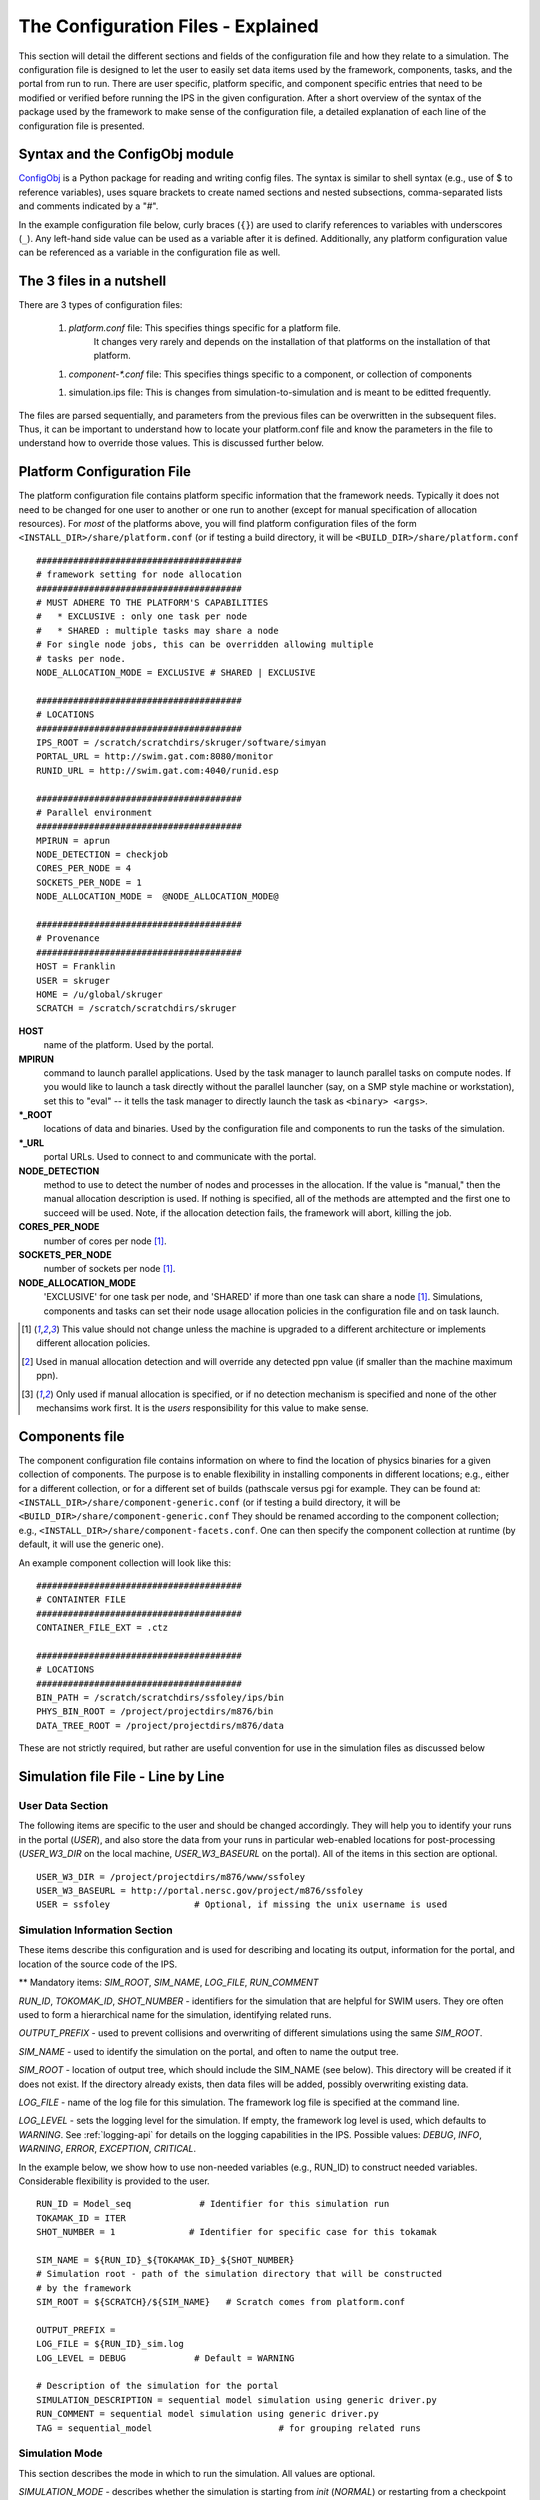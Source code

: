 ===================================
The Configuration Files - Explained
===================================

This section will detail the different sections and fields of the
configuration file and how they relate to a simulation.  The
configuration file is designed to let the user to easily set data items
used by the framework, components, tasks, and the portal from run to
run.  There are user specific, platform specific, and component specific
entries that need to be modified or verified before running the IPS in
the given configuration.  After a short overview of the syntax of the
package used by the framework to make sense of the configuration file, a
detailed explanation of each line of the configuration file is
presented.

-------------------------------
Syntax and the ConfigObj module
-------------------------------

ConfigObj_ is a Python package for reading and writing config files.
The syntax is similar to shell syntax (e.g., use of $ to reference
variables), uses square brackets to create named sections and nested
subsections, comma-separated lists and comments indicated by a "#".

In the example configuration file below, curly braces (``{}``) are used
to clarify references to variables with underscores (``_``).  Any
left-hand side value can be used as a variable after it is defined.
Additionally, any platform configuration value can be referenced as a
variable in the configuration file as well.

.. _ConfigObj : http://www.voidspace.org.uk/python/configobj.html


----------------------------------
The 3 files in a nutshell
----------------------------------

There are 3 types of configuration files:

 1. `platform.conf` file: This specifies things specific for a platform file.  
       It changes very rarely and depends on the installation of that
       platforms on the installation of that platform.

 1. `component-*.conf` file: This specifies things specific to a component, or collection of components

 1. simulation.ips file: This is changes from simulation-to-simulation
    and is meant to be editted frequently. 

The files are parsed sequentially, and parameters from the previous
files can be overwritten in the subsequent files.  Thus, it can be
important to understand how to locate your platform.conf file and know
the parameters in the file to understand how to override those values.
This is discussed further below.

---------------------------
Platform Configuration File
---------------------------

The platform configuration file contains platform specific information
that the framework needs.  Typically it does not need to be changed for
one user to another or one run to another (except for manual
specification of allocation resources).  For *most* of the platforms
above, you will find platform configuration files of the form
``<INSTALL_DIR>/share/platform.conf`` (or if testing a build directory,
it will be
``<BUILD_DIR>/share/platform.conf`` 

::

  #######################################
  # framework setting for node allocation
  #######################################
  # MUST ADHERE TO THE PLATFORM'S CAPABILITIES
  #   * EXCLUSIVE : only one task per node
  #   * SHARED : multiple tasks may share a node
  # For single node jobs, this can be overridden allowing multiple
  # tasks per node.
  NODE_ALLOCATION_MODE = EXCLUSIVE # SHARED | EXCLUSIVE

  #######################################
  # LOCATIONS
  #######################################
  IPS_ROOT = /scratch/scratchdirs/skruger/software/simyan
  PORTAL_URL = http://swim.gat.com:8080/monitor
  RUNID_URL = http://swim.gat.com:4040/runid.esp

  #######################################
  # Parallel environment
  #######################################
  MPIRUN = aprun
  NODE_DETECTION = checkjob 
  CORES_PER_NODE = 4
  SOCKETS_PER_NODE = 1
  NODE_ALLOCATION_MODE =  @NODE_ALLOCATION_MODE@

  #######################################
  # Provenance
  #######################################
  HOST = Franklin
  USER = skruger
  HOME = /u/global/skruger
  SCRATCH = /scratch/scratchdirs/skruger

**HOST**
        name of the platform.  Used by the portal.
**MPIRUN**
        command to launch parallel applications.  Used by the task
	manager to launch parallel tasks on compute nodes.  If you
	would like to launch a task directly without the parallel
	launcher (say, on a SMP style machine or workstation), set
	this to "eval" -- it tells the task manager to directly launch 	the task as ``<binary> <args>``.
**\*_ROOT**
        locations of data and binaries.  Used by the configuration
	file and components to run the tasks of the simulation.
**\*_URL**
        portal URLs.  Used to connect to and communicate with the
	portal.
**NODE_DETECTION**
        method to use to detect the number of nodes and processes in
	the allocation.  If the value is "manual," then the manual
	allocation description is used.  If nothing is specified, all
	of the methods are attempted and the first one to succeed will
	be used.  Note, if the allocation detection fails, the
	framework will abort, killing the job.
**CORES_PER_NODE**
        number of cores per node [#nochange]_.
**SOCKETS_PER_NODE**
        number of sockets per node [#nochange]_.
**NODE_ALLOCATION_MODE**
        'EXCLUSIVE' for one task per node, and 'SHARED' if more than
	one task can share a node [#nochange]_.  Simulations,
	components and tasks can set their node usage allocation
	policies in the configuration file and on task launch.


.. [#nochange] This value should not change unless the machine is
   upgraded to a different architecture or implements different
   allocation policies.

.. [#manual_alloc_ppn]  Used in manual allocation detection and will
   override any detected ppn value (if smaller than the machine
   maximum ppn).

.. [#manual_alloc_node] Only used if manual allocation is specified,
   or if no detection mechanism is specified and none of the other
   mechansims work first.  It is the *users* responsibility for this
   value to make sense.

.. note : the node allocation and detection values in this file can be overriden by command line options to the ips ``--nodes`` and ``--ppn``.  *Both* values must be specified, otherwise the platform configuration values are used.

----------------------------------
Components file
----------------------------------

The component configuration file contains information on where to 
find the location of physics binaries for a given collection of
components.  The purpose is to enable flexibility in installing 
components in different locations; e.g., either for a different
collection, or for a different set of builds (pathscale versus pgi
for example.  They can be found at:
``<INSTALL_DIR>/share/component-generic.conf`` (or if testing a build directory,
it will be
``<BUILD_DIR>/share/component-generic.conf`` 
They should be renamed according to the component collection; e.g., 
``<INSTALL_DIR>/share/component-facets.conf``.  One can then specify the
component collection at runtime (by default, it will use the generic
one).

An example component collection will look like this::

  #######################################
  # CONTAINTER FILE
  #######################################
  CONTAINER_FILE_EXT = .ctz

  #######################################
  # LOCATIONS
  #######################################
  BIN_PATH = /scratch/scratchdirs/ssfoley/ips/bin
  PHYS_BIN_ROOT = /project/projectdirs/m876/bin
  DATA_TREE_ROOT = /project/projectdirs/m876/data

These are not strictly required, but rather are useful convention for
use in the simulation files as discussed below

-----------------------------------
Simulation file File - Line by Line
-----------------------------------

User Data Section
~~~~~~~~~~~~~~~~~

The following items are specific to the user and should be changed
accordingly.  They will help you to identify your runs in the portal
(*USER*), and also store the data from your runs in particular
web-enabled locations for post-processing (*USER_W3_DIR* on the local
machine, *USER_W3_BASEURL* on the portal).  All of the items in this
section are optional.

::

  USER_W3_DIR = /project/projectdirs/m876/www/ssfoley
  USER_W3_BASEURL = http://portal.nersc.gov/project/m876/ssfoley
  USER = ssfoley		# Optional, if missing the unix username is used


Simulation Information Section
~~~~~~~~~~~~~~~~~~~~~~~~~~~~~~

These items describe this configuration and is used for describing and
locating its output, information for the portal, and location of the
source code of the IPS.

\*\* Mandatory items: *SIM_ROOT*, *SIM_NAME*, *LOG_FILE*, *RUN_COMMENT*

*RUN_ID*, *TOKOMAK_ID*, *SHOT_NUMBER* - identifiers for the simulation
that are helpful for SWIM users.  They ore often used to form a
hierarchical name for the simulation, identifying related runs.

*OUTPUT_PREFIX* - used to prevent collisions and overwriting of
different simulations using the same *SIM_ROOT*.

*SIM_NAME* - used to identify the simulation on the portal, and often to
name the output tree.

*SIM_ROOT* - location of output tree, which should include the SIM_NAME
(see below).  This directory will be created if
it does not exist.  If the directory already exists, then data files
will be added, possibly overwriting existing data.

*LOG_FILE* - name of the log file for this simulation.  The framework
log file is specified at the command line.

*LOG_LEVEL* - sets the logging level for the simulation.  If empty, the
framework log level is used, which defaults to *WARNING*.  See
:ref:`logging-api` for details on the logging capabilities in the IPS.
Possible values: *DEBUG*, *INFO*, *WARNING*, *ERROR*, *EXCEPTION*,
*CRITICAL*.


In the example below, we show how to use non-needed variables (e.g.,
RUN_ID) to construct needed variables.  Considerable flexibility is
provided to the user.

::

  RUN_ID = Model_seq             # Identifier for this simulation run
  TOKAMAK_ID = ITER
  SHOT_NUMBER = 1              # Identifier for specific case for this tokamak 

  SIM_NAME = ${RUN_ID}_${TOKAMAK_ID}_${SHOT_NUMBER}
  # Simulation root - path of the simulation directory that will be constructed 
  # by the framework
  SIM_ROOT = ${SCRATCH}/${SIM_NAME}   # Scratch comes from platform.conf

  OUTPUT_PREFIX = 
  LOG_FILE = ${RUN_ID}_sim.log 
  LOG_LEVEL = DEBUG             # Default = WARNING

  # Description of the simulation for the portal
  SIMULATION_DESCRIPTION = sequential model simulation using generic driver.py
  RUN_COMMENT = sequential model simulation using generic driver.py
  TAG = sequential_model			# for grouping related runs


Simulation Mode
~~~~~~~~~~~~~~~

This section describes the mode in which to run the simulation.  All values are optional.
  
*SIMULATION_MODE* - describes whether the simulation is starting from
*init* (*NORMAL*) or restarting from a checkpoint (*RESTART*).  The
default is *NORMAL*.  For RESTART, a restart time and directory must be
specified.  These values are used by the driver to control how the
simulation is initialized.  *RESTART_TIME* must coincide with a
checkpoint save time.  *RESTART_DIRECTORY* may be $SIM_ROOT if there is
an existing current simulation there, and the new work will be appended,
such that it looks like a seamless simulation.

::
 
  SIMULATION_MODE = NORMAL   # NORMAL | RESTART
  RESTART_TIME = 12         # time step to restart from
  RESTART_ROOT = ${SIM_ROOT}


**Parallel Parameters**


**TOTAL_PROCS**
        number of processes in the allocation [#manual_alloc_node]_.
**NODES**
        number of nodes in the allocation [#manual_alloc_node]_.
**PROCS_PER_NODE**
        number of processes per node (ppn) for the framework 
	[#manual_alloc_ppn]_.
**Platform Configuration Override Section**
        It is possible for the configuration file to override entries in the platform configuration file.  It is rare and users should use caution when overriding these values.  See :doc:`Platform Configuration File - Explained<platform>` for details on these values.

**Plasma State Section**

The locations and names of the plasma state files are specified here, along with the directory where the global plasma state files are located in the simulation tree.  It is common to specify groups of plasma state files for use in the component configuration sections.  These files should contain all the shared data values for the simulation so that they can be managed by the driver.

::

  PLASMA_STATE_WORK_DIR = ${SIM_ROOT}/work/plasma_state

  # Config variables defining simulation specific names for plasma state files
  CURRENT_STATE = ${SIM_NAME}_ps.cdf
  PRIOR_STATE = ${SIM_NAME}_psp.cdf
  NEXT_STATE = ${SIM_NAME}_psn.cdf
  CURRENT_EQDSK = ${SIM_NAME}_ps.geq
  CURRENT_CQL = ${SIM_NAME}_ps_CQL.dat
  CURRENT_DQL = ${SIM_NAME}_ps_DQL.nc
  CURRENT_JSDSK = ${SIM_NAME}_ps.jso

  # List of files that constitute the plasma state
  PLASMA_STATE_FILES1 = ${CURRENT_STATE} ${PRIOR_STATE}  ${NEXT_STATE} ${CURRENT_EQDSK}
  PLASMA_STATE_FILES2 = ${CURRENT_CQL} ${CURRENT_DQL} ${CURRENT_JSDSK}
  PLASMA_STATE_FILES = ${PLASMA_STATE_FILES1} ${PLASMA_STATE_FILES2}


**Ports Section**

The ports section identifies which ports and their associated
implementations that are to be used for this simulation.  The ports
section is defined by ``[PORTS]``.  *NAMES* is a list of port names,
where each needs to appear as a subsection (e.g., ``[[DRIVER]]``).  Each
port definition section must contain the entry *IMPLEMENTATION* whose
value is the name of a component definition section.  These are case
sensitive names and should be named such that someone familiar the
components of this project has an understanding of what is being
modeled.  The only mandatory port is *DRIVER*.  It should be named
*DRIVER*, but the implementation can be anything, as long as it is
defined.  If no *INIT* port is defined, then the framework will produce
a warning to that effect.  There may be more port definitions than
listed in *NAMES*.

::

  [PORTS]
     NAMES = INIT DRIVER MONITOR EPA

  # Required ports - DRIVER and INIT   
     [[DRIVER]]
        IMPLEMENTATION = GENERIC_DRIVER 

     [[INIT]]
        IMPLEMENTATION = minimal_state_init 
           
    [[MONITOR]]
        IMPLEMENTATION = monitor_comp_4

  # Physics ports
    [[EPA]]
        IMPLEMENTATION = model_EPA 


**Component Configuration Section**

Component definition and configuration is done in this "section."  Each
component configuration section is defined as a section (e.g.,
``[model_EPA]``).  Each entry in the component configuration section
is available to the component at runtime using that name (e.g.,
*self.NPROC*), thus these values can be used to create specific
simulation cases using generic components.  Variables defined within a
component configuration section are local to that section, but values
may be defined in terms of the simulation values defined above (e.g.,
*PLASMA_STATE_FILES*, and *IPS_ROOT*).

\*\* Mandatory entries: *SCRIPT*, *NAME*, *BIN_PATH*, *INPUT_DIR*

*CLASS* - commonly this is the port name or the first directory name in
the path to the component implementation in ``ips/components/``.

*SUB_CLASS* - commonly this is the name of the code or method used to
model this port, or the second directory name in the path to the
component implementation in ``ips/components/``.

*NAME* - name of the class in the Python script that implements this component.

*NPROC* - number of processes on which to launch tasks.

*BIN_PATH* - path to script and any other helper scripts and binaries.  This is used by the framework and component to find and execute helper scripts and binaries.

*BINARY* - the binary to launch as a task.  Typically, these binaries are found in the 

*PHYS_BIN* or some subdirectory therein.  Otherwise, you can make your own variable and put the directory where the binary is located there.

*INPUT_DIR* - directory where the input files (listed below) are found.
This is used during initialization to copy the input files to the work
directory of the component.

*INPUT_FILES* - list of files (relative to *INPUT_DIR*) that need to be
copied to the component work directory on initialization. 
*OUTPUT_FILES* - list of output files that are produced that need to be
protected and archived on a call to
:py:meth:`services.ServicesProxy.stage_output_files`.

*PLASMA_STATE_FILES* - list of plasma state files used and modified by
this component.  If not present, then the files specified in the
simulation entry *PLASMA_STATE_FILES* is used.

*RESTART_FILES* - list of files that need to be archived as the
checkpoint of this component.

*NODE_ALLOCATION_MODE* - sets the default execution mode for tasks in
this component.  If the value is *EXCLUSIVE*, then tasks are assigned
whole nodes.  If the value is *SHARED*, sub-node allocation is used so
tasks can share nodes thus using the allocation more efficiently.  If no
value or entry is present, the simulation value for
*NODE_ALLOCATION_MODE* is used.  It is the users responsibility to
understand how node sharing will impact the performance of their tasks.
This can be overridden using the *whole_nodes* and *whole_sockets*
arguments to :py:meth:`services.ServicesProxy.launch_task`.

Additional values that are specific to the component may be added as
needed, for example certain data values like *PPN*, paths to and names
of other executables used by the component or alternate *NPROC* values
are examples.  It is the responsibility of the component writer to make
sure users know what values are required by the component and what the
valid values are for each.

::
         
  [model_EPA]
      CLASS = epa
      SUB_CLASS = model_epa
      NAME = model_EPA
      NPROC = 1
      BIN_PATH = ${IPS_ROOT}/bin
      INPUT_DIR = ${DATA_TREE_ROOT}/model_epa/ITER/hy040510/t20.0
          INPUT_STATE_FILE = hy040510_002_ps_epa__tsc_4_20.000.cdf
          INPUT_EQDSK_FILE = hy040510_002_ps_epa__tsc_4_20.000.geq 
          INPUT_FILES = model_epa_input.nml ${INPUT_STATE_FILE} ${INPUT_EQDSK_FILE} 
          OUTPUT_FILES = internal_state_data.nml
          PLASMA_STATE_FILES = ${CURRENT_STATE} ${NEXT_STATE} ${CURRENT_EQDSK}
          RESTART_FILES = ${INPUT_FILES} internal_state_data.nml
      SCRIPT = ${BIN_PATH}/model_epa_ps_file_init.py

  [monitor_comp_4]
      CLASS = monitor
      SUB_CLASS = 
      NAME = monitor
      NPROC = 1
      W3_DIR = ${USER_W3_DIR}              # Note this is user specific
      W3_BASEURL = ${USER_W3_BASEURL}      # Note this is user specific
      TEMPLATE_FILE= basic_time_traces.xml 
      BIN_PATH = ${IPS_ROOT}/bin
      INPUT_DIR = ${IPS_ROOT}/components/monitor/monitor_4
      INPUT_FILES = basic_time_traces.xml 
      OUTPUT_FILES = monitor_file.nc
      PLASMA_STATE_FILES = ${CURRENT_STATE}
      RESTART_FILES = ${INPUT_FILES} monitor_restart monitor_file.nc
      SCRIPT = ${BIN_PATH}/monitor_comp.py


**Checkpoint Section**

This section describes when checkpoints should be taken by the
simulation.  Drivers should be written such that at the end of each step
there is a call to
:py:meth:`services.ServicesProxy.checkpoint_components`.  This way the
services use the settings in this section to either take a checkpoint or
not.

Selectively checkpoint components in *comp_id_list* based on the
configuration section *CHECKPOINT*.  If *Force* is ``True``, the
checkpoint will be taken even if the conditions for taking the
checkpoint are not met.  If *Protect* is ``True``, then the data from
the checkpoint is protected from clean up.  *Force* and *Protect* are
optional and default to ``False``.

The *CHECKPOINT_MODE* option controls determines if the components
checkpoint methods are invoked.  Possible *MODE* options are:

WALLTIME_REGULAR:
    checkpoints are saved upon invocation of the service call           
    ``checkpoint_components()``, when a time interval greater than, or  
    equal to, the value of the configuration parameter                  
    WALLTIME_INTERVAL had passed since the last checkpoint. A           
    checkpoint is assumed to have happened (but not actually stored)    
    when the simulation starts. Calls to ``checkpoint_components()``    
    before WALLTIME_INTERVAL seconds have passed since the last         
    successful checkpoint result in a NOOP.

WALLTIME_EXPLICIT:                                                      
    checkpoints are saved when the simulation wall clock time exceeds 
    one of the (ordered) list of time values (in seconds) specified in 
    the variable WALLTIME_VALUES. Let [t_0, t_1, ..., t_n] be the list 
    of wall clock time values specified in the configuration parameter 
    WALLTIME_VALUES. Then checkpoint(T) = True if T >= t_j, for some j 
    in [0,n] and there is no other time T_1, with T > T_1 >= T_j such   
    that checkpoint(T_1) = True.  If the test fails, the call results   
    in a NOOP.                                                          

PHYSTIME_REGULAR:                                                       
    checkpoints are saved at regularly spaced                           
    "physics time" intervals, specified in the configuration parameter 
    PHYSTIME_INTERVAL. Let PHYSTIME_INTERVAL = PTI, and the physics     
    time stamp argument in the call to checkpoint_components() be       
    pts_i, with i = 0, 1, 2, ... Then checkpoint(pts_i) = True if       
    pts_i >= n PTI , for some n in 1, 2, 3, ... and                     
    pts_i - pts_prev >= PTI, where checkpoint(pts_prev) = True and      
    pts_prev = max (pts_0, pts_1, ..pts_i-1). If the test fails, the    
    call results in a  NOOP.

PHYSTIME_EXPLICIT:                                                      
    checkpoints are saved when the physics time                         
    equals or exceeds one of the (ordered) list of physics time values 
    (in seconds) specified in the variable PHYSTIME_VALUES. Let [pt_0, 
    pt_1, ..., pt_n] be the list of physics time values specified in    
    the configuration parameter PHYSTIME_VALUES. Then                   
    checkpoint(pt) = True if pt >= pt_j, for some j in [0,n] and there 
    is no other physics time pt_k, with pt > pt_k >= pt_j such that     
    checkpoint(pt_k) = True. If the test fails, the call results in a   
    NOOP.                                                               
                                                                                
The configuration parameter NUM_CHECKPOINT controls how many            
checkpoints to keep on disk. Checkpoints are deleted in a FIFO manner, 
based on their creation time. Possible values of NUM_CHECKPOINT are:

   * NUM_CHECKPOINT = n, with n > 0  --> Keep the most recent n checkpoints
   * NUM_CHECKPOINT = 0  --> No checkpoints are made/kept (except when *Force* = ``True``)                                                                
   * NUM_CHECKPOINT < 0 --> Keep ALL checkpoints

Checkpoints are saved in the directory ``${SIM_ROOT}/restart``    

::

  [CHECKPOINT]
     MODE = WALLTIME_REGULAR
     WALLTIME_INTERVAL = 15
     NUM_CHECKPOINT = 2
     PROTECT_FREQUENCY = 5  

**Time Loop Section**

The time loop specifies how time progresses for the simulation in the driver.  It is not required by the framework, but may be required by the driver.  Most simulations use the time loop section to specify the number and frequency of time steps for the simulation as opposed to hard coding it into the driver.  It is a helpful tool to control the runtime of each step and the overall simulation.  It can also be helpful when looking at a small portion of time in the simulation for debugging purposes.

*MODE* - defines the following entries.  If mode is *REGULAR* -- *START*, *FINISH* and *NSTEP* are used to generate a list of times of length *NSTEP* starting at *START* and ending at *FINISH*.  If mode is *EXPLICIT* -- *VALUES* contains the (whitespace separated) list of times that are are to be modeled.

::

  [TIME_LOOP]
      MODE = REGULAR
      START = 0.0
      FINISH = 20.0 
      NSTEP = 5 
